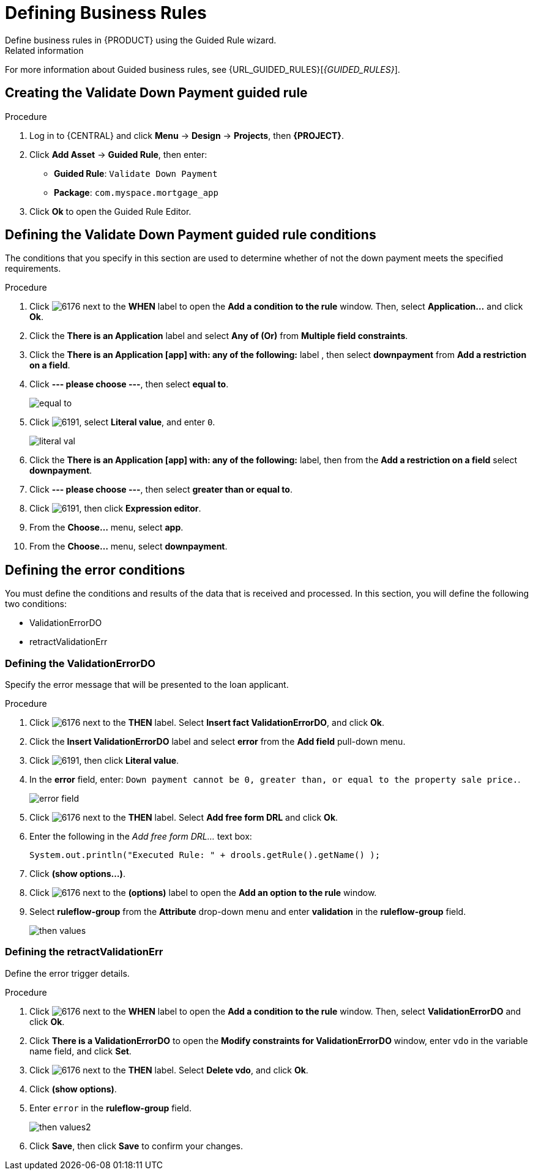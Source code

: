 [id='_defining_business_rules']

= Defining Business Rules
Define business rules in {PRODUCT} using the Guided Rule wizard.

.Related information
For more information about Guided business rules, see {URL_GUIDED_RULES}[_{GUIDED_RULES}_].

== Creating the Validate Down Payment guided rule

.Procedure
 . Log in to {CENTRAL} and click *Menu* -> *Design* -> *Projects*, then *{PROJECT}*.
 . Click *Add Asset* -> *Guided Rule*, then enter:

 * *Guided Rule*: `Validate Down Payment`
 * *Package*: `com.myspace.mortgage_app`
+

. Click *Ok* to open the Guided Rule Editor.

== Defining the Validate Down Payment guided rule conditions
The conditions that you specify in this section are used to determine whether of not the down payment meets the specified requirements.
//. Click image:getting-started/6176.png[] next to the *WHEN* label to open the *Add a condition to the rule* window. Then, select *Property...* and click *Ok*.
//. Click the *There is a Property* label.
//. Enter `prop` in the *Variable name* field and click *Set*.
//+
//image::getting-started/condition.png[]

.Procedure
. Click image:getting-started/6176.png[] next to the *WHEN* label to open the *Add a condition to the rule* window. Then, select *Application...* and click *Ok*.
. Click the *There is an Application* label and select *Any of (Or)* from *Multiple field constraints*.
. Click the *There is an Application [app] with: any of the following:* label , then select *downpayment* from *Add a restriction on a field*.
. Click *--- please choose ---*, then select *equal to*.
+
image::getting-started/equal-to.png[]

. Click image:getting-started/6191.png[], select *Literal value*, and enter `0`.
+
image::getting-started/literal-val.png[]

. Click the *There is an Application [app] with: any of the following:* label, then from the *Add a restriction on a field* select *downpayment*.
. Click *--- please choose ---*, then select *greater than or equal to*.
. Click image:getting-started/6191.png[], then click *Expression editor*.
. From the *Choose...* menu, select *app*.
. From the *Choose...* menu, select *downpayment*.

== Defining the error conditions
You must define the conditions and results of the data that is received and processed. In this section, you will define the following two conditions:

* ValidationErrorDO
* retractValidationErr

=== Defining the ValidationErrorDO
Specify the error message that will be presented to the loan applicant.

.Procedure
. Click image:getting-started/6176.png[] next to the *THEN* label. Select *Insert fact ValidationErrorDO*, and click *Ok*.
. Click the *Insert ValidationErrorDO* label and select *error* from the *Add field* pull-down menu.
. Click image:getting-started/6191.png[], then click *Literal value*.
. In the *error* field, enter: `Down payment cannot be 0, greater than, or equal to the property sale price.`.
+
image::getting-started/error-field.png[]

. Click image:getting-started/6176.png[] next to the *THEN* label. Select *Add free form DRL* and click *Ok*.
. Enter the following in the _Add free form DRL..._ text box:
+
[source,java]
----
System.out.println("Executed Rule: " + drools.getRule().getName() );
----
. Click *(show options...)*.
. Click image:getting-started/6176.png[] next to the *(options)* label to open the *Add an option to the rule* window.
. Select *ruleflow-group* from the *Attribute* drop-down menu and enter *validation* in the *ruleflow-group* field.
+
image::getting-started/then-values.png[]

=== Defining the retractValidationErr
Define the error trigger details.

.Procedure
. Click image:getting-started/6176.png[] next to the *WHEN* label to open the *Add a condition to the rule* window. Then, select *ValidationErrorDO* and click *Ok*.
. Click *There is a ValidationErrorDO* to open the *Modify constraints for ValidationErrorDO* window, enter `vdo` in the variable name field, and click *Set*.
. Click image:getting-started/6176.png[] next to the *THEN* label. Select *Delete vdo*, and click *Ok*.
. Click *(show options)*.
. Enter `error` in the *ruleflow-group* field.
+
image::getting-started/then-values2.png[]

. Click *Save*, then click *Save* to confirm your changes.
